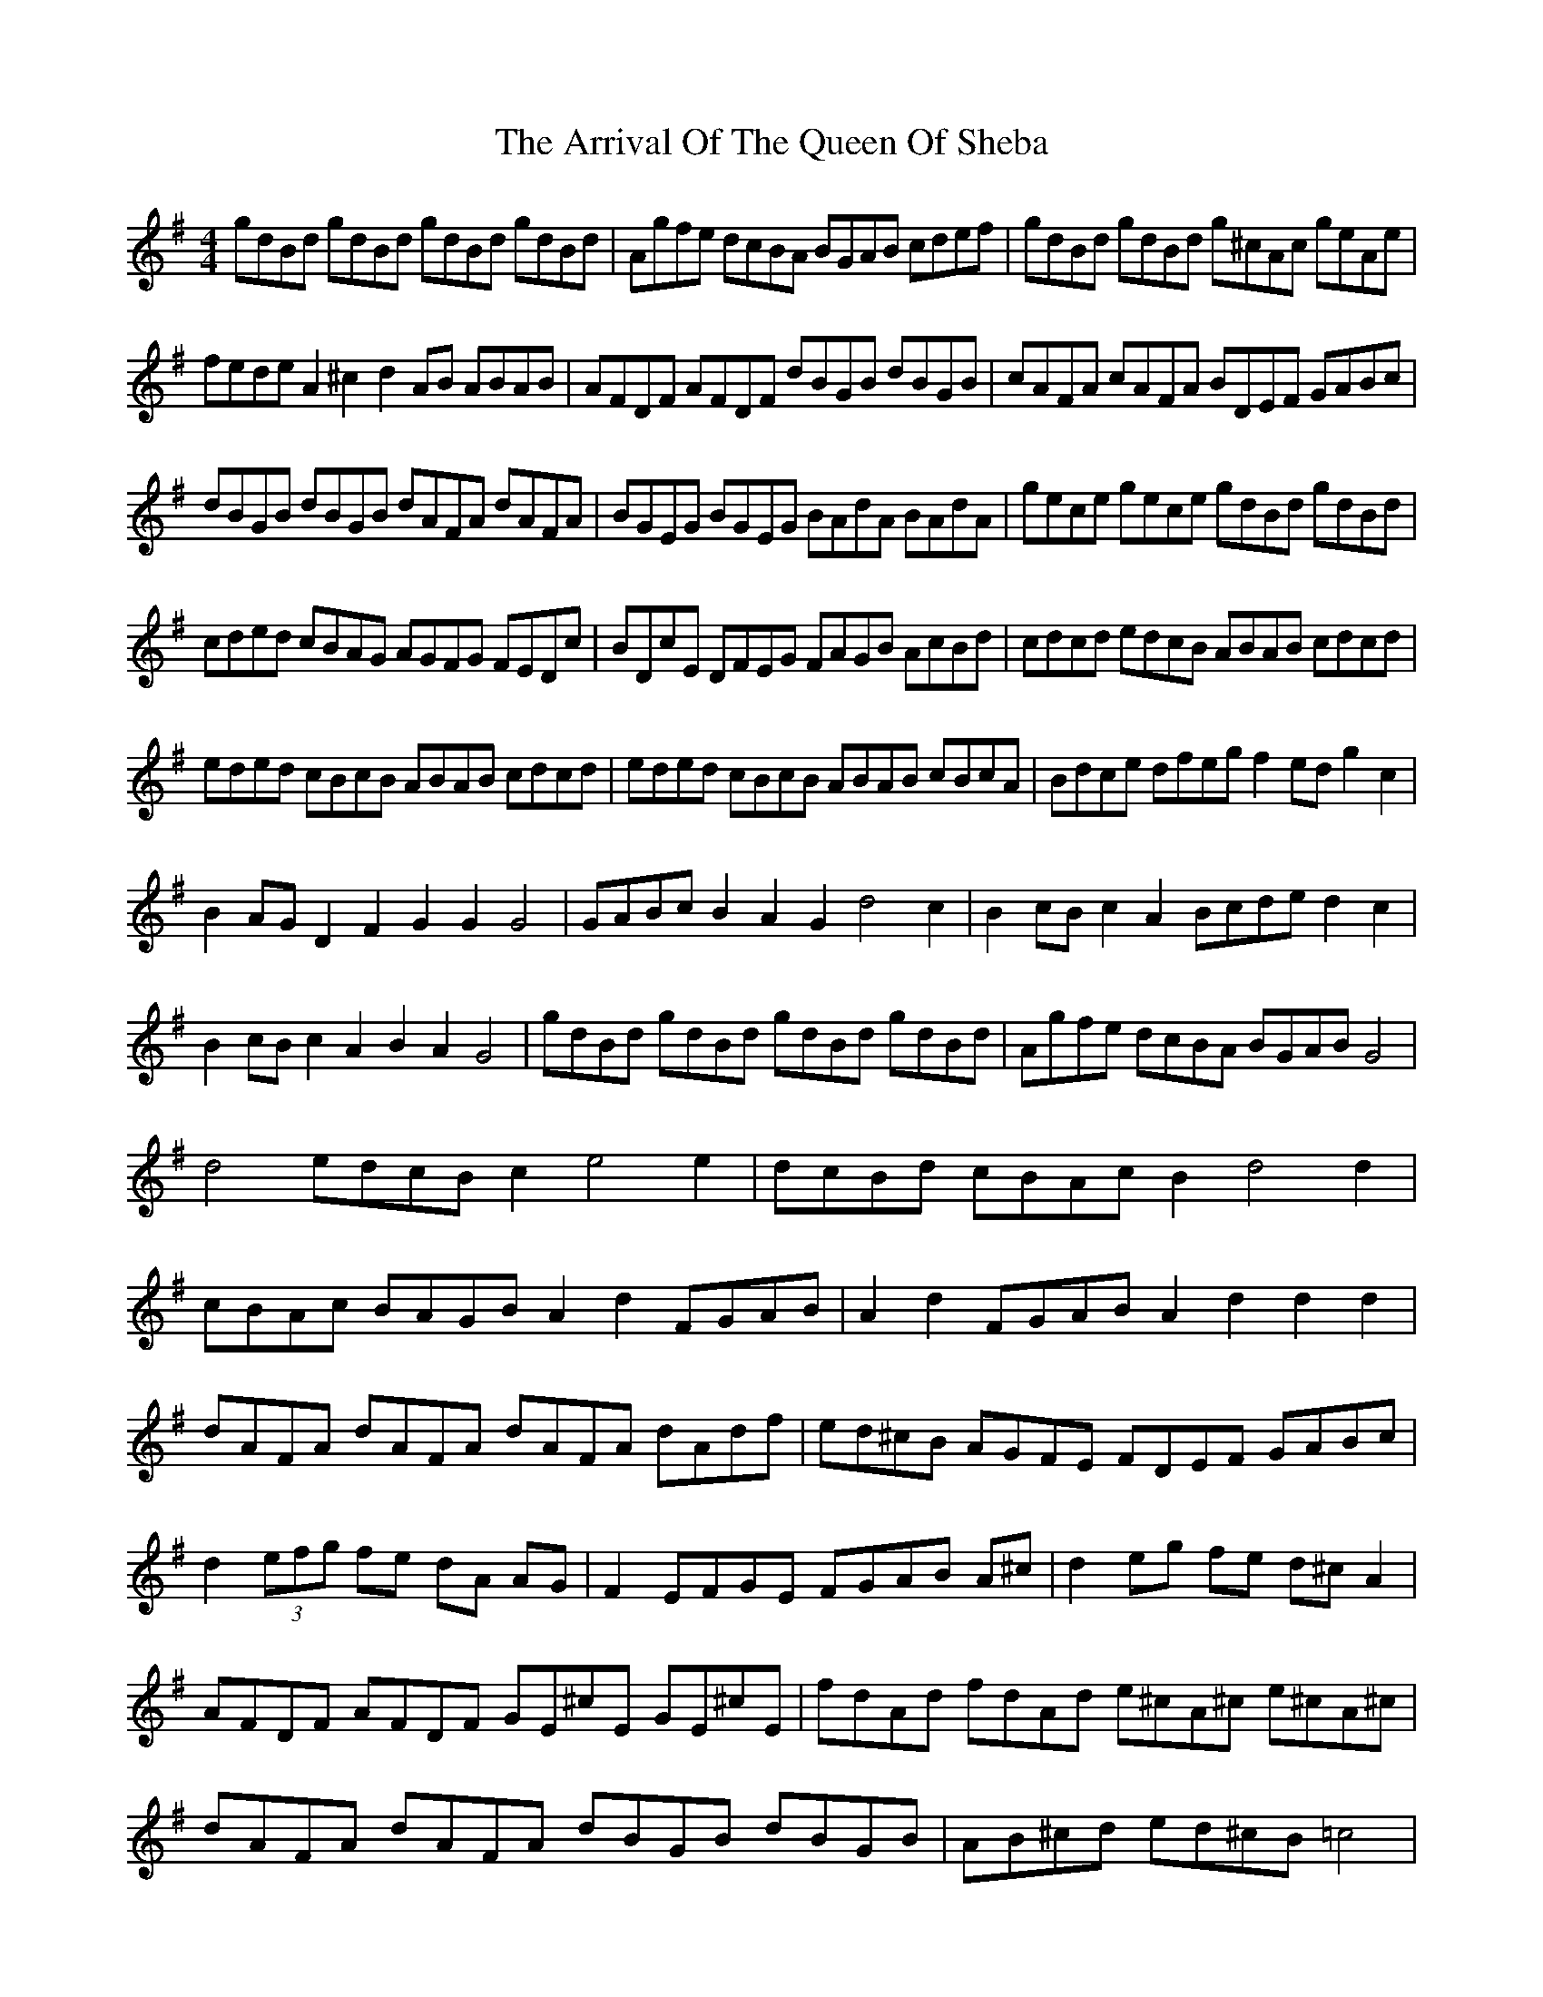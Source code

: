 X: 1951
T: Arrival Of The Queen Of Sheba, The
R: reel
M: 4/4
K: Gmajor
gdBd gdBd gdBd gdBd|Agfe dcBA BGAB cdef|gdBd gdBd g^cAc geAe|
fede A2^c2 d2AB ABAB|AFDF AFDF dBGB dBGB|cAFA cAFA BDEF GABc|
dBGB dBGB dAFA dAFA|BGEG BGEG BAdA BAdA|gece gece gdBd gdBd|
cded cBAG AGFG FEDc|BDcE DFEG FAGB AcBd|cdcd edcB ABAB cdcd|
eded cBcB ABAB cdcd|eded cBcB ABAB cBcA|Bdce dfeg f2ed g2c2|
B2AG D2F2 G2G2 G4|GABc B2A2 G2d4 c2|B2cB c2A2 Bcde d2c2|
B2cB c2A2 B2A2 G4|gdBd gdBd gdBd gdBd|Agfe dcBA BGAB G4|
d4 edcB c2e4 e2|dcBd cBAc B2d4 d2|
cBAc BAGB A2d2 FGAB|A2d2 FGAB A2d2d2d2|
dAFA dAFA dAFA dAdf|ed^cB AGFE FDEF GABc|
d2 (3efg fe dA AG|F2 EFGE FGAB A^c|d2 eg fe d^c A2|
AFDF AFDF GE^cE GE^cE|fdAd fdAd e^cA^c e^cA^c|
dAFA dAFA dBGB dBGB|AB^cd ed^cB =c4|
feed gffe fgfe fedc|dedc dcBA cdcB cBAG|BcBA BAGF GAGF GFED|
Bcde dc Bd dc|B2 AB cA BA GB/d/|gdBd gdBd gdBd gdBd|
Agfe dcBA BGAB GB|cBBA dccB cdcB cBAc|BcBA BAGB GABc BA|
G2 g=f e2 de eBGB|eBGB eBGB eBGB eBGB|eded cBcB ABAB cdcd|
e4z4 ecAc ecAc|d4z4 dBGB dBGB|c4z4 cAFA cAFA|
B4z4 eBGB eBGB|^d4z4 BGEG BGEG|c4z4 f^dBd fdBd|
eBGB eBGB e2dc B2A2|G4F4 E4z4|
gdBd gdBd gdBd gdBd|Agfe dcBA BGAB G4|
d4 edcB c2e4 e2|dcBd cBAc B2d4 d2|
cBAc BAGB A2d2 FGAB|A2d2 FGAB A2d2d2d2|
dAFA dAFA dAFA dAdf|ed^cB AGFE FDEF GABc|
d2 (3efg fe dA AG|F2 EFGE FGAB A^c|d2 eg fe d^c A2|
AFDF AFDF GE^cE GE^cE|fdAd fdAd e^cA^c e^cA^c|
dAFA dAFA dBGB dBGB|AB^cd ed^cB =c4|
feed gffe fgfe fedc|dedc dcBA cdcB cBAG|BcBA BAGF GAGF GFED|
Bcde dc Bd dc|B2 AB cA BA GB/d/|gdBd gdBd gdBd gdBd|
Agfe dcBA BGAB GB|cBBA dccB cdcB cBAc|BcBA BAGB GABc BA|
G2 g=f e2 de eBGB|eBGB eBGB eBGB eBGB|eded cBcB ABAB cdcd|
e4z4 ecAc ecAc|d4z4 dBGB dBGB|c4z4 cAFA cAFA|
B4z4 eBGB eBGB|^d4z4 BGEG BGEG|c4z4 f^dBd fdBd|
eBGB eBGB e2dc B2A2|G4F4 E4z4|

